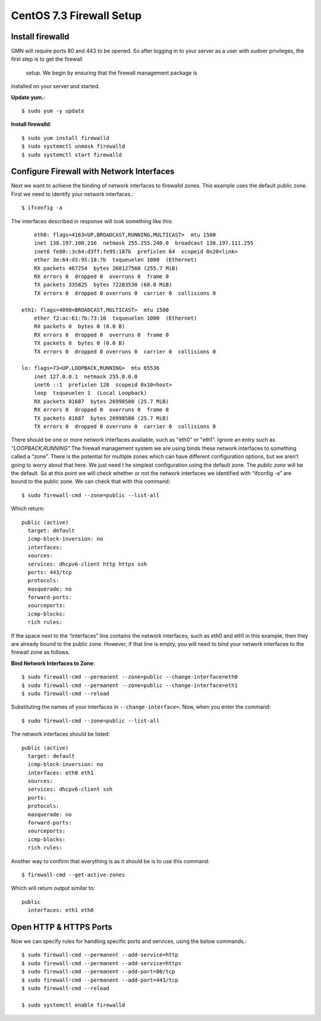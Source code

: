 CentOS 7.3 Firewall Setup
=========================



Install firewalld
~~~~~~~~~~~~~~~~~

GMN will require ports 80 and 443 to be opened. So after logging in to your
server as a user with sudoer privileges, the first step is to get the firewall
 setup. We begin by ensuring that the firewall management package is
installed on your server and started.


**Update yum.**::

    $ sudo yum -y update


**Install firewalld**::

	$ sudo yum install firewalld
	$ sudo systemctl unmask firewalld
	$ sudo systemctl start firewalld




Configure Firewall with Network Interfaces
~~~~~~~~~~~~~~~~~~~~~~~~~~~~~~~~~~~~~~~~~~

Next we want to achieve the binding of network interfaces to firewalld zones.
This example uses the default public zone. First we need to identify your
network interfaces.::

	$ ifconfig -a


The interfaces described in response will look something like this::

	eth0: flags=4163<UP,BROADCAST,RUNNING,MULTICAST>  mtu 1500
        inet 138.197.100.216  netmask 255.255.240.0  broadcast 138.197.111.255
        inet6 fe80::3c64:d3ff:fe95:187b  prefixlen 64  scopeid 0x20<link>
        ether 3e:64:d3:95:18:7b  txqueuelen 1000  (Ethernet)
        RX packets 467254  bytes 268127560 (255.7 MiB)
        RX errors 0  dropped 0  overruns 0  frame 0
        TX packets 335825  bytes 72203530 (68.8 MiB)
        TX errors 0  dropped 0 overruns 0  carrier 0  collisions 0

    eth1: flags=4098<BROADCAST,MULTICAST>  mtu 1500
        ether f2:ac:61:7b:73:10  txqueuelen 1000  (Ethernet)
        RX packets 0  bytes 0 (0.0 B)
        RX errors 0  dropped 0  overruns 0  frame 0
        TX packets 0  bytes 0 (0.0 B)
        TX errors 0  dropped 0 overruns 0  carrier 0  collisions 0

    lo: flags=73<UP,LOOPBACK,RUNNING>  mtu 65536
        inet 127.0.0.1  netmask 255.0.0.0
        inet6 ::1  prefixlen 128  scopeid 0x10<host>
        loop  txqueuelen 1  (Local Loopback)
        RX packets 81687  bytes 26998580 (25.7 MiB)
        RX errors 0  dropped 0  overruns 0  frame 0
        TX packets 81687  bytes 26998580 (25.7 MiB)
        TX errors 0  dropped 0 overruns 0  carrier 0  collisions 0



There should be one or more network interfaces available, such as "eth0" or
"eth1". Ignore an entry such as *“LOOPBACK,RUNNING”*.The
firewall management system we are using binds these network interfaces to
something called a “zone”. There is the potential for multiple zones which can
have different configuration options, but we aren’t going to worry about
that here. We just need t
he simplest configuration using the default zone. The
*public zone* will be the default. So at this point we will check whether or
not the network interfaces we identified with “ifconfig -a” are bound to the
public zone. We can check that with this command::

	$ sudo firewall-cmd --zone=public --list-all


Which return::

  public (active)
    target: default
    icmp-block-inversion: no
    interfaces:
    sources:
    services: dhcpv6-client http https ssh
    ports: 443/tcp
    protocols:
    masquerade: no
    forward-ports:
    sourceports:
    icmp-blocks:
    rich rules:


If the space next to the  “interfaces” line  contains the network interfaces,
such as eth0 and eth1 in this example, then they are already bound to the
public zone. However, if that line is empty, you will need to bind your
network interfaces to the  firewall zone as follows.



**Bind Network Interfaces to Zone**::

  $ sudo firewall-cmd --permanent --zone=public --change-interface=eth0
  $ sudo firewall-cmd --permanent --zone=public --change-interface=eth1
  $ sudo firewall-cmd --reload


Substituting the names of your interfaces in ``--change-interface=``. Now, when you enter the command::

  $ sudo firewall-cmd --zone=public --list-all

The network interfaces should be listed::

  public (active)
    target: default
    icmp-block-inversion: no
    interfaces: eth0 eth1
    sources:
    services: dhcpv6-client ssh
    ports:
    protocols:
    masquerade: no
    forward-ports:
    sourceports:
    icmp-blocks:
    rich rules:


Another way to confirm that everything is as it should be is to use this command::

  $ firewall-cmd --get-active-zones


Which will return output similar to::

  public
    interfaces: eth1 eth0

Open HTTP & HTTPS Ports
~~~~~~~~~~~~~~~~~~~~~~~


Now we can specify rules for handling specific ports and services, using the
below commands.::

  $ sudo firewall-cmd --permanent --add-service=http
  $ sudo firewall-cmd --permanent --add-service=https
  $ sudo firewall-cmd --permanent --add-port=80/tcp
  $ sudo firewall-cmd --permanent --add-port=443/tcp
  $ sudo firewall-cmd --reload

  $ sudo systemctl enable firewalld

